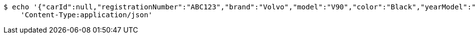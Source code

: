 [source,bash]
----
$ echo '{"carId":null,"registrationNumber":"ABC123","brand":"Volvo","model":"V90","color":"Black","yearModel":"2020","engine":null,"tires":null,"reserved":false,"inStock":true,"sold":false}' | http POST 'http://localhost:8080/api/v1/dealer/cars' \
    'Content-Type:application/json'
----